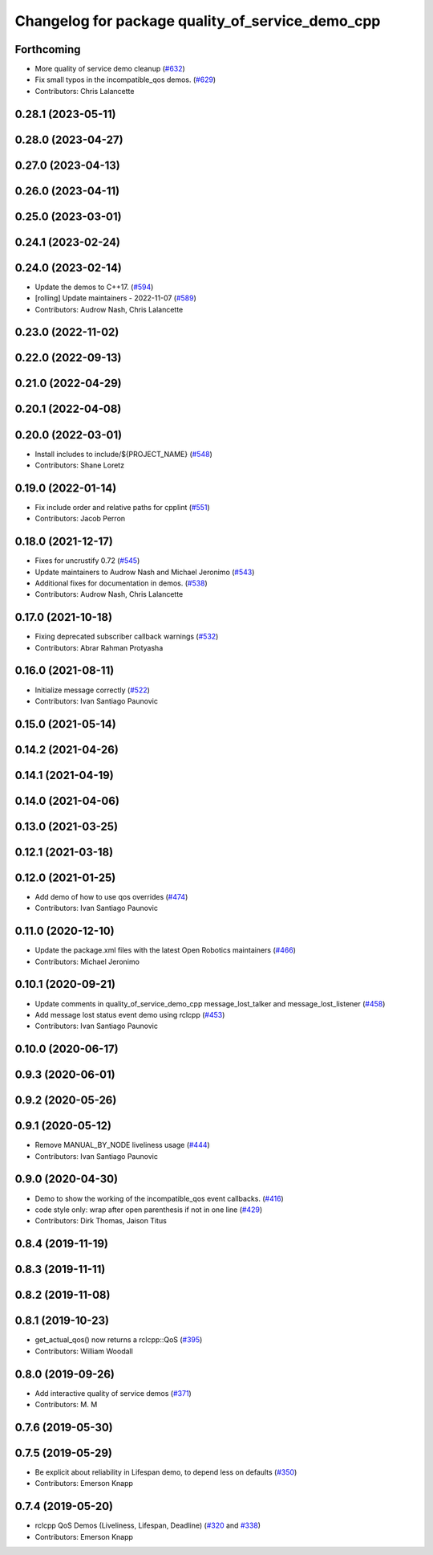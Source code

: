 ^^^^^^^^^^^^^^^^^^^^^^^^^^^^^^^^^^^^^^^^^^^^^^^^^
Changelog for package quality_of_service_demo_cpp
^^^^^^^^^^^^^^^^^^^^^^^^^^^^^^^^^^^^^^^^^^^^^^^^^

Forthcoming
-----------
* More quality of service demo cleanup (`#632 <https://github.com/ros2/demos/issues/632>`_)
* Fix small typos in the incompatible_qos demos. (`#629 <https://github.com/ros2/demos/issues/629>`_)
* Contributors: Chris Lalancette

0.28.1 (2023-05-11)
-------------------

0.28.0 (2023-04-27)
-------------------

0.27.0 (2023-04-13)
-------------------

0.26.0 (2023-04-11)
-------------------

0.25.0 (2023-03-01)
-------------------

0.24.1 (2023-02-24)
-------------------

0.24.0 (2023-02-14)
-------------------
* Update the demos to C++17. (`#594 <https://github.com/ros2/demos/issues/594>`_)
* [rolling] Update maintainers - 2022-11-07 (`#589 <https://github.com/ros2/demos/issues/589>`_)
* Contributors: Audrow Nash, Chris Lalancette

0.23.0 (2022-11-02)
-------------------

0.22.0 (2022-09-13)
-------------------

0.21.0 (2022-04-29)
-------------------

0.20.1 (2022-04-08)
-------------------

0.20.0 (2022-03-01)
-------------------
* Install includes to include/${PROJECT_NAME} (`#548 <https://github.com/ros2/demos/issues/548>`_)
* Contributors: Shane Loretz

0.19.0 (2022-01-14)
-------------------
* Fix include order and relative paths for cpplint (`#551 <https://github.com/ros2/demos/issues/551>`_)
* Contributors: Jacob Perron

0.18.0 (2021-12-17)
-------------------
* Fixes for uncrustify 0.72 (`#545 <https://github.com/ros2/demos/issues/545>`_)
* Update maintainers to Audrow Nash and Michael Jeronimo (`#543 <https://github.com/ros2/demos/issues/543>`_)
* Additional fixes for documentation in demos. (`#538 <https://github.com/ros2/demos/issues/538>`_)
* Contributors: Audrow Nash, Chris Lalancette

0.17.0 (2021-10-18)
-------------------
* Fixing deprecated subscriber callback warnings (`#532 <https://github.com/ros2/demos/issues/532>`_)
* Contributors: Abrar Rahman Protyasha

0.16.0 (2021-08-11)
-------------------
* Initialize message correctly (`#522 <https://github.com/ros2/demos/issues/522>`_)
* Contributors: Ivan Santiago Paunovic

0.15.0 (2021-05-14)
-------------------

0.14.2 (2021-04-26)
-------------------

0.14.1 (2021-04-19)
-------------------

0.14.0 (2021-04-06)
-------------------

0.13.0 (2021-03-25)
-------------------

0.12.1 (2021-03-18)
-------------------

0.12.0 (2021-01-25)
-------------------
* Add demo of how to use qos overrides (`#474 <https://github.com/ros2/demos/issues/474>`_)
* Contributors: Ivan Santiago Paunovic

0.11.0 (2020-12-10)
-------------------
* Update the package.xml files with the latest Open Robotics maintainers (`#466 <https://github.com/ros2/demos/issues/466>`_)
* Contributors: Michael Jeronimo

0.10.1 (2020-09-21)
-------------------
* Update comments in quality_of_service_demo_cpp message_lost_talker and message_lost_listener (`#458 <https://github.com/ros2/demos/issues/458>`_)
* Add message lost status event demo using rclcpp (`#453 <https://github.com/ros2/demos/issues/453>`_)
* Contributors: Ivan Santiago Paunovic

0.10.0 (2020-06-17)
-------------------

0.9.3 (2020-06-01)
------------------

0.9.2 (2020-05-26)
------------------

0.9.1 (2020-05-12)
------------------
* Remove MANUAL_BY_NODE liveliness usage (`#444 <https://github.com/ros2/demos/issues/444>`_)
* Contributors: Ivan Santiago Paunovic

0.9.0 (2020-04-30)
------------------
* Demo to show the working of the incompatible_qos event callbacks. (`#416 <https://github.com/ros2/demos/issues/416>`_)
* code style only: wrap after open parenthesis if not in one line (`#429 <https://github.com/ros2/demos/issues/429>`_)
* Contributors: Dirk Thomas, Jaison Titus

0.8.4 (2019-11-19)
------------------

0.8.3 (2019-11-11)
------------------

0.8.2 (2019-11-08)
------------------

0.8.1 (2019-10-23)
------------------
* get_actual_qos() now returns a rclcpp::QoS (`#395 <https://github.com/ros2/demos/issues/395>`_)
* Contributors: William Woodall

0.8.0 (2019-09-26)
------------------
* Add interactive quality of service demos (`#371 <https://github.com/ros2/demos/issues/371>`_)
* Contributors: M. M

0.7.6 (2019-05-30)
------------------

0.7.5 (2019-05-29)
------------------
* Be explicit about reliability in Lifespan demo, to depend less on defaults (`#350 <https://github.com/ros2/demos/issues/350>`_)
* Contributors: Emerson Knapp

0.7.4 (2019-05-20)
------------------
* rclcpp QoS Demos (Liveliness, Lifespan, Deadline) (`#320 <https://github.com/ros2/demos/issues/320>`_ and `#338 <https://github.com/ros2/demos/issues/338>`_)
* Contributors: Emerson Knapp
